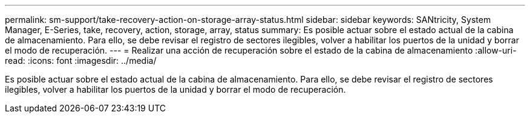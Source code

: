 ---
permalink: sm-support/take-recovery-action-on-storage-array-status.html 
sidebar: sidebar 
keywords: SANtricity, System Manager, E-Series, take, recovery, action, storage, array, status 
summary: Es posible actuar sobre el estado actual de la cabina de almacenamiento. Para ello, se debe revisar el registro de sectores ilegibles, volver a habilitar los puertos de la unidad y borrar el modo de recuperación. 
---
= Realizar una acción de recuperación sobre el estado de la cabina de almacenamiento
:allow-uri-read: 
:icons: font
:imagesdir: ../media/


[role="lead"]
Es posible actuar sobre el estado actual de la cabina de almacenamiento. Para ello, se debe revisar el registro de sectores ilegibles, volver a habilitar los puertos de la unidad y borrar el modo de recuperación.

